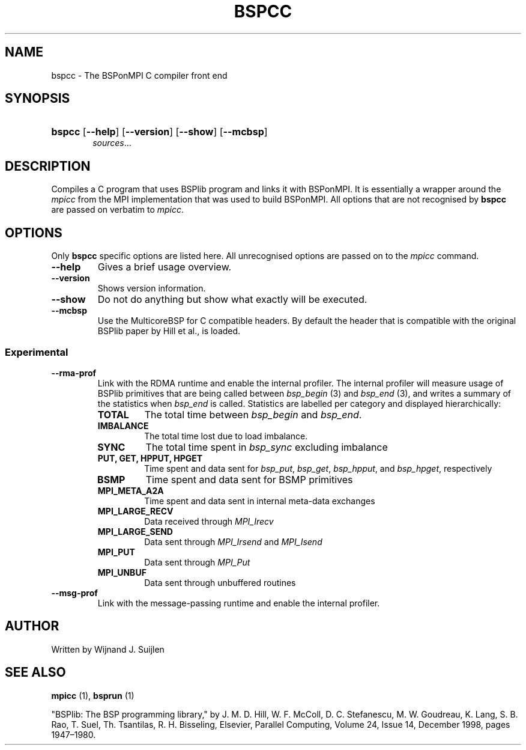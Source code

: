 .TH BSPCC 1 
.SH NAME
bspcc \- The BSPonMPI C compiler front end
.
.SH SYNOPSIS
.nf
.HP 6 
\fBbspcc\fR [\fB\-\-help\fR] [\fB\-\-version\fR] [\fB\-\-show\fR] [\fB\-\-mcbsp\fR] 
.IR sources ...
.fi
.
.SH DESCRIPTION
Compiles a C program that uses BSPlib program and links it with BSPonMPI.
It is essentially a wrapper around the
.I mpicc
from the MPI implementation that was used to build BSPonMPI.
All options that are not recognised by 
.B bspcc
are passed on verbatim to 
.I mpicc\fR.
.
.SH OPTIONS
Only 
.B bspcc
specific options are listed here. 
All unrecognised options are passed on to the
.I mpicc
command.
.TP
.BR \-\-help
Gives a brief usage overview.
.TP
.BR \-\-version
Shows version information.
.TP
.BR \-\-show
Do not do anything but show what exactly will be executed.
.TP
.BR \-\-mcbsp
Use the MulticoreBSP for C compatible headers. 
By default the header that is compatible with the original BSPlib
paper by Hill et al., is loaded.
.
.SS Experimental
.TP
.BR \-\-rma\-prof
Link with the RDMA runtime and enable the internal profiler.
The internal profiler will measure usage of BSPlib primitives
that are being called between 
.I bsp_begin
(3) and
.I bsp_end
(3), and writes a summary of the statistics when 
.I bsp_end
is called. 
Statistics are labelled per category and displayed hierarchically:
.RS
.TP 
.B TOTAL
The total time between 
.I bsp_begin
and
.I bsp_end\fR.
.TP
.B IMBALANCE
The total time lost due to load imbalance.
.TP
.B SYNC
The total time spent in 
.I bsp_sync
excluding imbalance
.TP
.B PUT, GET, HPPUT, HPGET
Time spent and data sent for
.IR bsp_put ,
.IR bsp_get , 
.IR bsp_hpput ,
and
.IR bsp_hpget ,
respectively
.TP
.B BSMP
Time spent and data sent for BSMP primitives
.TP
.B MPI_META_A2A
Time spent and data sent in internal meta-data exchanges
.TP
.B MPI_LARGE_RECV
Data received through 
.I MPI_Irecv
.TP
.B MPI_LARGE_SEND
Data sent through 
.I MPI_Irsend
and
.I MPI_Isend
.TP
.B MPI_PUT
Data sent through 
.I MPI_Put
.TP 
.B MPI_UNBUF
Data sent through unbuffered routines
.RE
.TP
.BR \-\-msg\-prof
Link with the message-passing runtime and enable the internal profiler.
.
.SH AUTHOR
Written by Wijnand J. Suijlen
.
.SH SEE ALSO
.B mpicc
(1),
.B bsprun
(1)
.PP
"BSPlib: The BSP programming library," by J. M. D. Hill, W. F. McColl, D. C. Stefanescu, M. W. Goudreau, K. Lang, S. B. Rao, T. Suel, Th. Tsantilas, R. H. Bisseling, Elsevier, Parallel Computing, Volume 24, Issue 14, December 1998, pages 1947–1980. 
